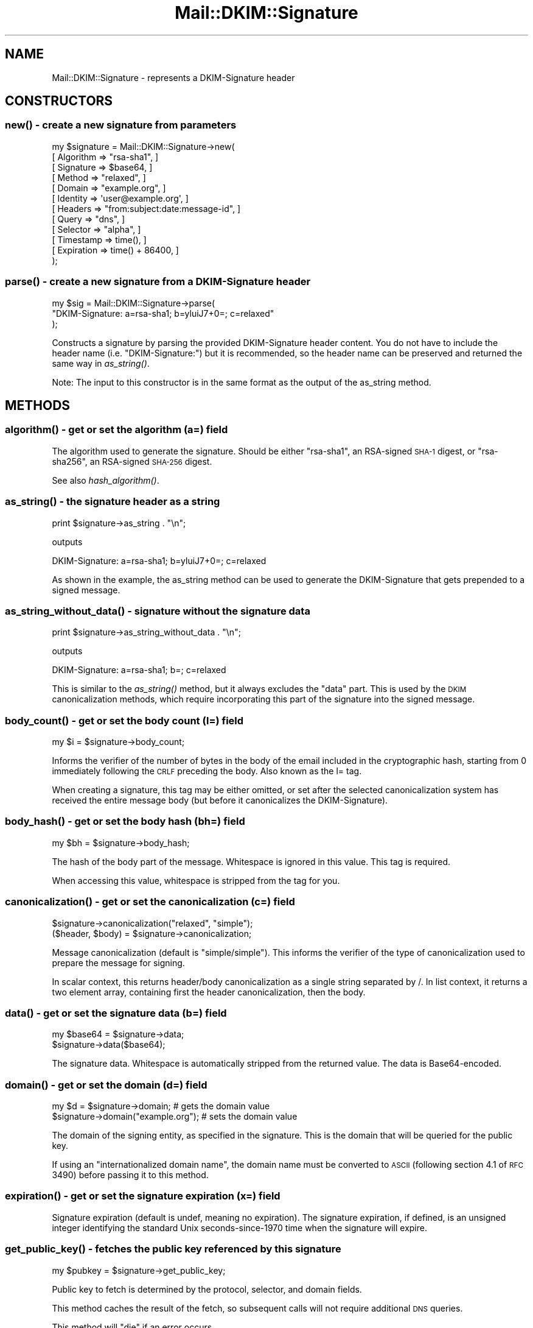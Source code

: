 .\" Automatically generated by Pod::Man 2.25 (Pod::Simple 3.20)
.\"
.\" Standard preamble:
.\" ========================================================================
.de Sp \" Vertical space (when we can't use .PP)
.if t .sp .5v
.if n .sp
..
.de Vb \" Begin verbatim text
.ft CW
.nf
.ne \\$1
..
.de Ve \" End verbatim text
.ft R
.fi
..
.\" Set up some character translations and predefined strings.  \*(-- will
.\" give an unbreakable dash, \*(PI will give pi, \*(L" will give a left
.\" double quote, and \*(R" will give a right double quote.  \*(C+ will
.\" give a nicer C++.  Capital omega is used to do unbreakable dashes and
.\" therefore won't be available.  \*(C` and \*(C' expand to `' in nroff,
.\" nothing in troff, for use with C<>.
.tr \(*W-
.ds C+ C\v'-.1v'\h'-1p'\s-2+\h'-1p'+\s0\v'.1v'\h'-1p'
.ie n \{\
.    ds -- \(*W-
.    ds PI pi
.    if (\n(.H=4u)&(1m=24u) .ds -- \(*W\h'-12u'\(*W\h'-12u'-\" diablo 10 pitch
.    if (\n(.H=4u)&(1m=20u) .ds -- \(*W\h'-12u'\(*W\h'-8u'-\"  diablo 12 pitch
.    ds L" ""
.    ds R" ""
.    ds C` ""
.    ds C' ""
'br\}
.el\{\
.    ds -- \|\(em\|
.    ds PI \(*p
.    ds L" ``
.    ds R" ''
'br\}
.\"
.\" Escape single quotes in literal strings from groff's Unicode transform.
.ie \n(.g .ds Aq \(aq
.el       .ds Aq '
.\"
.\" If the F register is turned on, we'll generate index entries on stderr for
.\" titles (.TH), headers (.SH), subsections (.SS), items (.Ip), and index
.\" entries marked with X<> in POD.  Of course, you'll have to process the
.\" output yourself in some meaningful fashion.
.ie \nF \{\
.    de IX
.    tm Index:\\$1\t\\n%\t"\\$2"
..
.    nr % 0
.    rr F
.\}
.el \{\
.    de IX
..
.\}
.\"
.\" Accent mark definitions (@(#)ms.acc 1.5 88/02/08 SMI; from UCB 4.2).
.\" Fear.  Run.  Save yourself.  No user-serviceable parts.
.    \" fudge factors for nroff and troff
.if n \{\
.    ds #H 0
.    ds #V .8m
.    ds #F .3m
.    ds #[ \f1
.    ds #] \fP
.\}
.if t \{\
.    ds #H ((1u-(\\\\n(.fu%2u))*.13m)
.    ds #V .6m
.    ds #F 0
.    ds #[ \&
.    ds #] \&
.\}
.    \" simple accents for nroff and troff
.if n \{\
.    ds ' \&
.    ds ` \&
.    ds ^ \&
.    ds , \&
.    ds ~ ~
.    ds /
.\}
.if t \{\
.    ds ' \\k:\h'-(\\n(.wu*8/10-\*(#H)'\'\h"|\\n:u"
.    ds ` \\k:\h'-(\\n(.wu*8/10-\*(#H)'\`\h'|\\n:u'
.    ds ^ \\k:\h'-(\\n(.wu*10/11-\*(#H)'^\h'|\\n:u'
.    ds , \\k:\h'-(\\n(.wu*8/10)',\h'|\\n:u'
.    ds ~ \\k:\h'-(\\n(.wu-\*(#H-.1m)'~\h'|\\n:u'
.    ds / \\k:\h'-(\\n(.wu*8/10-\*(#H)'\z\(sl\h'|\\n:u'
.\}
.    \" troff and (daisy-wheel) nroff accents
.ds : \\k:\h'-(\\n(.wu*8/10-\*(#H+.1m+\*(#F)'\v'-\*(#V'\z.\h'.2m+\*(#F'.\h'|\\n:u'\v'\*(#V'
.ds 8 \h'\*(#H'\(*b\h'-\*(#H'
.ds o \\k:\h'-(\\n(.wu+\w'\(de'u-\*(#H)/2u'\v'-.3n'\*(#[\z\(de\v'.3n'\h'|\\n:u'\*(#]
.ds d- \h'\*(#H'\(pd\h'-\w'~'u'\v'-.25m'\f2\(hy\fP\v'.25m'\h'-\*(#H'
.ds D- D\\k:\h'-\w'D'u'\v'-.11m'\z\(hy\v'.11m'\h'|\\n:u'
.ds th \*(#[\v'.3m'\s+1I\s-1\v'-.3m'\h'-(\w'I'u*2/3)'\s-1o\s+1\*(#]
.ds Th \*(#[\s+2I\s-2\h'-\w'I'u*3/5'\v'-.3m'o\v'.3m'\*(#]
.ds ae a\h'-(\w'a'u*4/10)'e
.ds Ae A\h'-(\w'A'u*4/10)'E
.    \" corrections for vroff
.if v .ds ~ \\k:\h'-(\\n(.wu*9/10-\*(#H)'\s-2\u~\d\s+2\h'|\\n:u'
.if v .ds ^ \\k:\h'-(\\n(.wu*10/11-\*(#H)'\v'-.4m'^\v'.4m'\h'|\\n:u'
.    \" for low resolution devices (crt and lpr)
.if \n(.H>23 .if \n(.V>19 \
\{\
.    ds : e
.    ds 8 ss
.    ds o a
.    ds d- d\h'-1'\(ga
.    ds D- D\h'-1'\(hy
.    ds th \o'bp'
.    ds Th \o'LP'
.    ds ae ae
.    ds Ae AE
.\}
.rm #[ #] #H #V #F C
.\" ========================================================================
.\"
.IX Title "Mail::DKIM::Signature 3"
.TH Mail::DKIM::Signature 3 "2010-11-14" "perl v5.16.3" "User Contributed Perl Documentation"
.\" For nroff, turn off justification.  Always turn off hyphenation; it makes
.\" way too many mistakes in technical documents.
.if n .ad l
.nh
.SH "NAME"
Mail::DKIM::Signature \- represents a DKIM\-Signature header
.SH "CONSTRUCTORS"
.IX Header "CONSTRUCTORS"
.SS "\fInew()\fP \- create a new signature from parameters"
.IX Subsection "new() - create a new signature from parameters"
.Vb 12
\&  my $signature = Mail::DKIM::Signature\->new(
\&                      [ Algorithm => "rsa\-sha1", ]
\&                      [ Signature => $base64, ]
\&                      [ Method => "relaxed", ]
\&                      [ Domain => "example.org", ]
\&                      [ Identity => \*(Aquser@example.org\*(Aq, ]
\&                      [ Headers => "from:subject:date:message\-id", ]
\&                      [ Query => "dns", ]
\&                      [ Selector => "alpha", ]
\&                      [ Timestamp => time(), ]
\&                      [ Expiration => time() + 86400, ]
\&                  );
.Ve
.SS "\fIparse()\fP \- create a new signature from a DKIM-Signature header"
.IX Subsection "parse() - create a new signature from a DKIM-Signature header"
.Vb 3
\&  my $sig = Mail::DKIM::Signature\->parse(
\&                  "DKIM\-Signature: a=rsa\-sha1; b=yluiJ7+0=; c=relaxed"
\&            );
.Ve
.PP
Constructs a signature by parsing the provided DKIM-Signature header
content. You do not have to include the header name (i.e. \*(L"DKIM-Signature:\*(R")
but it is recommended, so the header name can be preserved and returned
the same way in \fIas_string()\fR.
.PP
Note: The input to this constructor is in the same format as the output
of the as_string method.
.SH "METHODS"
.IX Header "METHODS"
.SS "\fIalgorithm()\fP \- get or set the algorithm (a=) field"
.IX Subsection "algorithm() - get or set the algorithm (a=) field"
The algorithm used to generate the signature. Should be either \*(L"rsa\-sha1\*(R",
an RSA-signed \s-1SHA\-1\s0 digest, or \*(L"rsa\-sha256\*(R", an RSA-signed \s-1SHA\-256\s0 digest.
.PP
See also \fIhash_algorithm()\fR.
.SS "\fIas_string()\fP \- the signature header as a string"
.IX Subsection "as_string() - the signature header as a string"
.Vb 1
\&  print $signature\->as_string . "\en";
.Ve
.PP
outputs
.PP
.Vb 1
\&  DKIM\-Signature: a=rsa\-sha1; b=yluiJ7+0=; c=relaxed
.Ve
.PP
As shown in the example, the as_string method can be used to generate
the DKIM-Signature that gets prepended to a signed message.
.SS "\fIas_string_without_data()\fP \- signature without the signature data"
.IX Subsection "as_string_without_data() - signature without the signature data"
.Vb 1
\&  print $signature\->as_string_without_data . "\en";
.Ve
.PP
outputs
.PP
.Vb 1
\&  DKIM\-Signature: a=rsa\-sha1; b=; c=relaxed
.Ve
.PP
This is similar to the \fIas_string()\fR method, but it always excludes the \*(L"data\*(R"
part. This is used by the \s-1DKIM\s0 canonicalization methods, which require
incorporating this part of the signature into the signed message.
.SS "\fIbody_count()\fP \- get or set the body count (l=) field"
.IX Subsection "body_count() - get or set the body count (l=) field"
.Vb 1
\&  my $i = $signature\->body_count;
.Ve
.PP
Informs the verifier of the number of bytes in the body of the email
included in the cryptographic hash, starting from 0 immediately
following the \s-1CRLF\s0 preceding the body. Also known as the l= tag.
.PP
When creating a signature, this tag may be either omitted, or set after
the selected canonicalization system has received the entire message
body (but before it canonicalizes the DKIM-Signature).
.SS "\fIbody_hash()\fP \- get or set the body hash (bh=) field"
.IX Subsection "body_hash() - get or set the body hash (bh=) field"
.Vb 1
\&  my $bh = $signature\->body_hash;
.Ve
.PP
The hash of the body part of the message. Whitespace is ignored in this
value. This tag is required.
.PP
When accessing this value, whitespace is stripped from the tag for you.
.SS "\fIcanonicalization()\fP \- get or set the canonicalization (c=) field"
.IX Subsection "canonicalization() - get or set the canonicalization (c=) field"
.Vb 1
\&  $signature\->canonicalization("relaxed", "simple");
\&
\&  ($header, $body) = $signature\->canonicalization;
.Ve
.PP
Message canonicalization (default is \*(L"simple/simple\*(R"). This informs the
verifier of the type of canonicalization used to prepare the message for
signing.
.PP
In scalar context, this returns header/body canonicalization as a single
string separated by /. In list context, it returns a two element array,
containing first the header canonicalization, then the body.
.SS "\fIdata()\fP \- get or set the signature data (b=) field"
.IX Subsection "data() - get or set the signature data (b=) field"
.Vb 2
\&  my $base64 = $signature\->data;
\&  $signature\->data($base64);
.Ve
.PP
The signature data. Whitespace is automatically stripped from the
returned value. The data is Base64\-encoded.
.SS "\fIdomain()\fP \- get or set the domain (d=) field"
.IX Subsection "domain() - get or set the domain (d=) field"
.Vb 2
\&  my $d = $signature\->domain;          # gets the domain value
\&  $signature\->domain("example.org");   # sets the domain value
.Ve
.PP
The domain of the signing entity, as specified in the signature.
This is the domain that will be queried for the public key.
.PP
If using an \*(L"internationalized domain name\*(R", the domain name must be
converted to \s-1ASCII\s0 (following section 4.1 of \s-1RFC\s0 3490) before passing
it to this method.
.SS "\fIexpiration()\fP \- get or set the signature expiration (x=) field"
.IX Subsection "expiration() - get or set the signature expiration (x=) field"
Signature expiration (default is undef, meaning no expiration).
The signature expiration, if defined, is an unsigned integer identifying
the standard Unix seconds\-since\-1970 time when the signature will
expire.
.SS "\fIget_public_key()\fP \- fetches the public key referenced by this signature"
.IX Subsection "get_public_key() - fetches the public key referenced by this signature"
.Vb 1
\&  my $pubkey = $signature\->get_public_key;
.Ve
.PP
Public key to fetch is determined by the protocol, selector, and domain
fields.
.PP
This method caches the result of the fetch, so subsequent calls will not
require additional \s-1DNS\s0 queries.
.PP
This method will \f(CW\*(C`die\*(C'\fR if an error occurs.
.SS "\fIget_tag()\fP \- access the raw value of a tag in this signature"
.IX Subsection "get_tag() - access the raw value of a tag in this signature"
.Vb 1
\&  my $raw_identity = $signature\->get_tag("i");
.Ve
.PP
Use this method to access a tag not already supported by Mail::DKIM,
or if you want to bypass decoding of the value by Mail::DKIM.
.PP
For example, the raw i= (identity) tag is encoded in quoted-printable
form. If you use the \fIidentity()\fR method, Mail::DKIM will decode from
quoted-printable before returning the value. But if you use
get_tag(\*(L"i\*(R"), you can access the encoded quoted-printable form of
the value.
.SS "\fIhash_algorithm()\fP \- access the hash algorithm specified in this signature"
.IX Subsection "hash_algorithm() - access the hash algorithm specified in this signature"
.Vb 1
\&  my $hash = $signature\->hash_algorithm;
.Ve
.PP
Determines what hashing algorithm is used as part of the signature's
specified algorithm.
.PP
For algorithm \*(L"rsa\-sha1\*(R", the hash algorithm is \*(L"sha1\*(R". Likewise, for
algorithm \*(L"rsa\-sha256\*(R", the hash algorithm is \*(L"sha256\*(R". If the algorithm
is not recognized, undef is returned.
.SS "\fIheaderlist()\fP \- get or set the signed header fields (h=) field"
.IX Subsection "headerlist() - get or set the signed header fields (h=) field"
.Vb 1
\&  $signature\->headerlist("a:b:c");
\&
\&  my $headerlist = $signature\->headerlist;
\&
\&  my @headers = $signature\->headerlist;
.Ve
.PP
Signed header fields. A colon-separated list of header field names
that identify the header fields presented to the signing algorithm.
.PP
In scalar context, the list of header field names will be returned
as a single string, with the names joined together with colons.
In list context, the header field names will be returned as a list.
.SS "\fIidentity()\fP \- get or set the signing identity (i=) field"
.IX Subsection "identity() - get or set the signing identity (i=) field"
.Vb 1
\&  my $i = $signature\->identity;
.Ve
.PP
Identity of the user or agent on behalf of which this message is signed.
The identity has an optional local part, followed by \*(L"@\*(R", then a domain
name. The domain name should be the same as or a subdomain of the
domain returned by the \f(CW\*(C`domain\*(C'\fR method.
.PP
Ideally, the identity should match the identity listed in the From:
header, or the Sender: header, but this is not required to have a
valid signature. Whether the identity used is \*(L"authorized\*(R" to sign
for the given message is not determined here.
.PP
If using an \*(L"internationalized domain name\*(R", the domain name must be
converted to \s-1ASCII\s0 (following section 4.1 of \s-1RFC\s0 3490) before passing
it to this method.
.PP
Identity values are encoded in the signature in quoted-printable format.
Using this method will translate to/from quoted-printable as necessary.
If you want the raw quoted-printable version of the identity, use
\&\f(CW$signature\fR\->get_tag(\*(L"i\*(R").
.SS "\fIkey()\fP \- get or set the private key object"
.IX Subsection "key() - get or set the private key object"
.Vb 1
\&  my $key = $signature\->key;
\&
\&  $signature\->key(Mail::DKIM::PrivateKey\->load(File => "private.key"));
.Ve
.PP
The private key is used for signing messages.
It is not used for verifying messages.
.PP
The key object can be any object that implements the
\&\fIsign_digest()\fR method.
(Providing your own object can be useful if your actual keys
are stored out-of-process.)
.SS "\fImethod()\fP \- get or set the canonicalization (c=) field"
.IX Subsection "method() - get or set the canonicalization (c=) field"
Message canonicalization (default is \*(L"simple\*(R"). This informs the verifier
of the type of canonicalization used to prepare the message for signing.
.SS "\fIprotocol()\fP \- get or set the query methods (q=) field"
.IX Subsection "protocol() - get or set the query methods (q=) field"
A colon-separated list of query methods used to retrieve the public
key (default is \*(L"dns\*(R"). Each query method is of the form \*(L"type[/options]\*(R",
where the syntax and semantics of the options depends on the type.
.SS "\fIresult()\fP \- get or set the verification result"
.IX Subsection "result() - get or set the verification result"
.Vb 1
\&  my $result = $signature\->result;
\&
\&  $signature\->result("pass");
\&
\&  # to set the result with details
\&  $signature\->result("invalid", "no public key");
.Ve
.SS "\fIresult_detail()\fP \- access the result, plus details if available"
.IX Subsection "result_detail() - access the result, plus details if available"
.Vb 1
\&  my $detail = $signature\->result_detail;
.Ve
.PP
An explanation of possible detail messages can be found in the
documentation for \*(L"\fIresult_detail()\fR\*(R" in Mail::DKIM::Verifier.
.SS "\fIselector()\fP \- get or set the selector (s=) field"
.IX Subsection "selector() - get or set the selector (s=) field"
The selector subdivides the namespace for the \*(L"d=\*(R" (domain) tag.
.ie n .SS "\fIprettify()\fP \- alters the signature to look ""nicer"" as an email header"
.el .SS "\fIprettify()\fP \- alters the signature to look ``nicer'' as an email header"
.IX Subsection "prettify() - alters the signature to look nicer as an email header"
.Vb 1
\&  $signature\->prettify;
.Ve
.PP
This method may alter the signature in a way that breaks signatures, so
it should be done \s-1ONLY\s0 when the signature is being generated, \s-1BEFORE\s0 being
fed to the canonicalization algorithm.
.PP
See also \fIprettify_safe()\fR, which will not break signatures.
.SS "\fIprettify_safe()\fP \- same as \fIprettify()\fP but only touches the b= part"
.IX Subsection "prettify_safe() - same as prettify() but only touches the b= part"
.Vb 1
\&  $signature\->prettify_safe;
.Ve
.PP
This method will not break the signature, but it only affects the b= part
of the signature.
.SS "\fItimestamp()\fP \- get or set the signature timestamp (t=) field"
.IX Subsection "timestamp() - get or set the signature timestamp (t=) field"
Signature timestamp (default is undef, meaning unknown creation time).
This is the time that the signature was created. The value is an unsigned
integer identifying the number of standard Unix seconds\-since\-1970.
.SS "\fIversion()\fP \- get or set the \s-1DKIM\s0 specification version (v=) field"
.IX Subsection "version() - get or set the DKIM specification version (v=) field"
This is the version of the \s-1DKIM\s0 specification that applies to this
signature record.
.SH "SEE ALSO"
.IX Header "SEE ALSO"
Mail::DKIM::DkSignature for DomainKey-Signature headers
.SH "AUTHOR"
.IX Header "AUTHOR"
Jason Long, <jlong@messiah.edu>
.SH "COPYRIGHT AND LICENSE"
.IX Header "COPYRIGHT AND LICENSE"
Copyright (C) 2006\-2007 by Messiah College
.PP
This library is free software; you can redistribute it and/or modify
it under the same terms as Perl itself, either Perl version 5.8.6 or,
at your option, any later version of Perl 5 you may have available.
